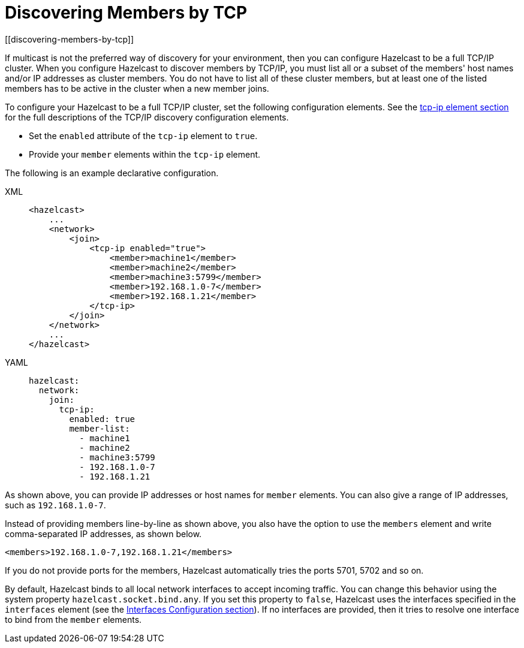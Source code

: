 = Discovering Members by TCP
[[discovering-members-by-tcp]]

If multicast is not the preferred way of discovery for your environment,
then you can configure Hazelcast to be a full TCP/IP cluster. When you configure
Hazelcast to discover members by TCP/IP, you must list all or a subset of the members'
host names and/or IP addresses as cluster members. You do not have to list all of these
cluster members, but at least one of the listed members has to be active in the cluster
when a new member joins.

To configure your Hazelcast to be a full TCP/IP cluster, set the following
configuration elements. See the xref:clusters:network-configuration.adoc#tcp-ip-element[tcp-ip element section] for the
full descriptions of the TCP/IP discovery configuration elements.

* Set the `enabled` attribute of the `tcp-ip` element to `true`.
* Provide your `member` elements within the `tcp-ip` element.

The following is an example declarative configuration.

[tabs] 
==== 
XML:: 
+ 
-- 
[source,xml]
----
<hazelcast>
    ...
    <network>
        <join>
            <tcp-ip enabled="true">
                <member>machine1</member>
                <member>machine2</member>
                <member>machine3:5799</member>
                <member>192.168.1.0-7</member>
                <member>192.168.1.21</member>
            </tcp-ip>
        </join>
    </network>
    ...
</hazelcast>
----
--

YAML::
+
[source,yaml]
----
hazelcast:
  network:
    join:
      tcp-ip:
        enabled: true
        member-list:
          - machine1
          - machine2
          - machine3:5799
          - 192.168.1.0-7
          - 192.168.1.21
----
====

As shown above, you can provide IP addresses or host names for `member` elements.
You can also give a range of IP addresses, such as `192.168.1.0-7`.

Instead of providing members line-by-line as shown above, you also have the option
to use the `members` element and write comma-separated IP addresses, as shown below.

`<members>192.168.1.0-7,192.168.1.21</members>`

If you do not provide ports for the members, Hazelcast automatically tries the
ports 5701, 5702 and so on.

By default, Hazelcast binds to all local network interfaces to accept incoming
traffic. You can change this behavior using the system property `hazelcast.socket.bind.any`.
If you set this property to `false`, Hazelcast uses the interfaces specified in the `interfaces`
element (see the xref:network-configuration.adoc#interfaces[Interfaces Configuration section]). If no interfaces are
provided, then it tries to resolve one interface to bind from the `member` elements.